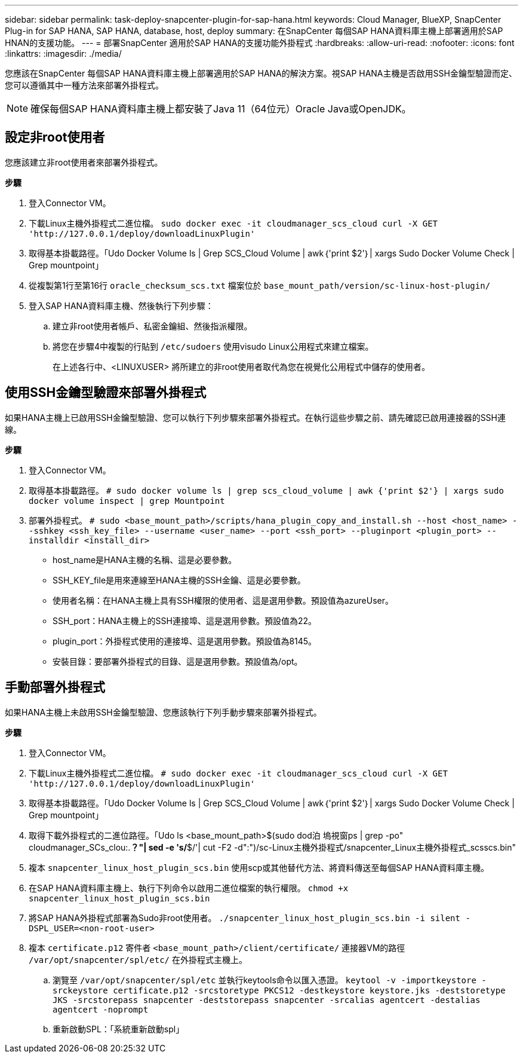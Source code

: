 ---
sidebar: sidebar 
permalink: task-deploy-snapcenter-plugin-for-sap-hana.html 
keywords: Cloud Manager, BlueXP, SnapCenter Plug-in for SAP HANA, SAP HANA, database, host, deploy 
summary: 在SnapCenter 每個SAP HANA資料庫主機上部署適用於SAP HNAN的支援功能。 
---
= 部署SnapCenter 適用於SAP HANA的支援功能外掛程式
:hardbreaks:
:allow-uri-read: 
:nofooter: 
:icons: font
:linkattrs: 
:imagesdir: ./media/


[role="lead"]
您應該在SnapCenter 每個SAP HANA資料庫主機上部署適用於SAP HANA的解決方案。視SAP HANA主機是否啟用SSH金鑰型驗證而定、您可以遵循其中一種方法來部署外掛程式。


NOTE: 確保每個SAP HANA資料庫主機上都安裝了Java 11（64位元）Oracle Java或OpenJDK。



== 設定非root使用者

您應該建立非root使用者來部署外掛程式。

*步驟*

. 登入Connector VM。
. 下載Linux主機外掛程式二進位檔。
`sudo docker exec -it cloudmanager_scs_cloud curl -X GET 'http://127.0.0.1/deploy/downloadLinuxPlugin'`
. 取得基本掛載路徑。「Udo Docker Volume ls | Grep SCS_Cloud Volume | awk｛'print $2'｝| xargs Sudo Docker Volume Check | Grep mountpoint」
. 從複製第1行至第16行 `oracle_checksum_scs.txt` 檔案位於 `base_mount_path/version/sc-linux-host-plugin/`
. 登入SAP HANA資料庫主機、然後執行下列步驟：
+
.. 建立非root使用者帳戶、私密金鑰組、然後指派權限。
.. 將您在步驟4中複製的行貼到 `/etc/sudoers` 使用visudo Linux公用程式來建立檔案。
+
在上述各行中、<LINUXUSER> 將所建立的非root使用者取代為您在視覺化公用程式中儲存的使用者。







== 使用SSH金鑰型驗證來部署外掛程式

如果HANA主機上已啟用SSH金鑰型驗證、您可以執行下列步驟來部署外掛程式。在執行這些步驟之前、請先確認已啟用連接器的SSH連線。

*步驟*

. 登入Connector VM。
. 取得基本掛載路徑。
`# sudo docker volume ls | grep scs_cloud_volume | awk {'print $2'} | xargs sudo docker volume inspect | grep Mountpoint`
. 部署外掛程式。
`# sudo <base_mount_path>/scripts/hana_plugin_copy_and_install.sh --host <host_name> --sshkey <ssh_key_file> --username <user_name> --port <ssh_port> --pluginport <plugin_port> --installdir <install_dir>`
+
** host_name是HANA主機的名稱、這是必要參數。
** SSH_KEY_file是用來連線至HANA主機的SSH金鑰、這是必要參數。
** 使用者名稱：在HANA主機上具有SSH權限的使用者、這是選用參數。預設值為azureUser。
** SSH_port：HANA主機上的SSH連接埠、這是選用參數。預設值為22。
** plugin_port：外掛程式使用的連接埠、這是選用參數。預設值為8145。
** 安裝目錄：要部署外掛程式的目錄、這是選用參數。預設值為/opt。






== 手動部署外掛程式

如果HANA主機上未啟用SSH金鑰型驗證、您應該執行下列手動步驟來部署外掛程式。

*步驟*

. 登入Connector VM。
. 下載Linux主機外掛程式二進位檔。
`# sudo docker exec -it cloudmanager_scs_cloud curl -X GET 'http://127.0.0.1/deploy/downloadLinuxPlugin'`
. 取得基本掛載路徑。「Udo Docker Volume ls | Grep SCS_Cloud Volume | awk｛'print $2'｝| xargs Sudo Docker Volume Check | Grep mountpoint」
. 取得下載外掛程式的二進位路徑。「Udo ls <base_mount_path>$(sudo dod泊 塢視窗ps | grep -po" cloudmanager_SCs_clou:.*？"| sed -e 's/*$/'| cut -F2 -d":")/sc-Linux主機外掛程式/snapcenter_Linux主機外掛程式_scsscs.bin"
. 複本 `snapcenter_linux_host_plugin_scs.bin` 使用scp或其他替代方法、將資料傳送至每個SAP HANA資料庫主機。
. 在SAP HANA資料庫主機上、執行下列命令以啟用二進位檔案的執行權限。
`chmod +x snapcenter_linux_host_plugin_scs.bin`
. 將SAP HANA外掛程式部署為Sudo非root使用者。
`./snapcenter_linux_host_plugin_scs.bin -i silent -DSPL_USER=<non-root-user>`
. 複本 `certificate.p12` 寄件者 `<base_mount_path>/client/certificate/` 連接器VM的路徑 `/var/opt/snapcenter/spl/etc/` 在外掛程式主機上。
+
.. 瀏覽至 `/var/opt/snapcenter/spl/etc` 並執行keytools命令以匯入憑證。
`keytool -v -importkeystore -srckeystore certificate.p12 -srcstoretype PKCS12 -destkeystore keystore.jks -deststoretype JKS -srcstorepass snapcenter -deststorepass snapcenter -srcalias agentcert -destalias agentcert -noprompt`
.. 重新啟動SPL：「系統重新啟動spl」



